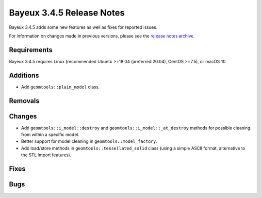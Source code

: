 =============================
Bayeux 3.4.5 Release Notes
=============================

Bayeux 3.4.5 adds some new features as well as fixes for reported issues.

For information on changes made in previous versions, please see
the `release notes archive`_.

.. _`release notes archive` : archived_notes/index.rst

.. contents:

Requirements
============

Bayeux  3.4.5 requires  Linux (recommended  Ubuntu >=18.04  (preferred
20.04), CentOS >=7.5), or macOS 10.


Additions
=========

* Add ``geomtools::plain_model`` class.
  
  
Removals
=========


Changes
=======

* Add ``geomtools::i_model::destroy`` and ``geomtools::i_model::_at_destroy`` methods
  for possible cleaning from within a specific model.
* Better support for model cleaning in ``geomtools::model_factory``.
* Add load/store methods in ``geomtools::tessellated_solid`` class (using a simple ASCII format, alternative to the STL import features).


Fixes
=====
    
Bugs
====


.. end
